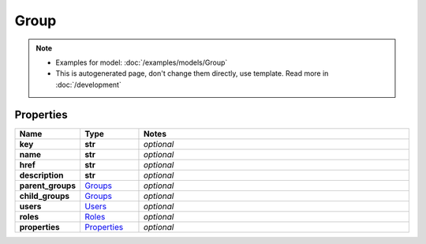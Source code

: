 Group
#########

.. note::

  + Examples for model: :doc:`/examples/models/Group`
  + This is autogenerated page, don't change them directly, use template. Read more in :doc:`/development`

Properties
----------
.. list-table::
   :widths: 15 15 70
   :header-rows: 1

   * - Name
     - Type
     - Notes
   * - **key**
     - **str**
     - `optional` 
   * - **name**
     - **str**
     - `optional` 
   * - **href**
     - **str**
     - `optional` 
   * - **description**
     - **str**
     - `optional` 
   * - **parent_groups**
     -  `Groups <./Groups.html>`_
     - `optional` 
   * - **child_groups**
     -  `Groups <./Groups.html>`_
     - `optional` 
   * - **users**
     -  `Users <./Users.html>`_
     - `optional` 
   * - **roles**
     -  `Roles <./Roles.html>`_
     - `optional` 
   * - **properties**
     -  `Properties <./Properties.html>`_
     - `optional` 


